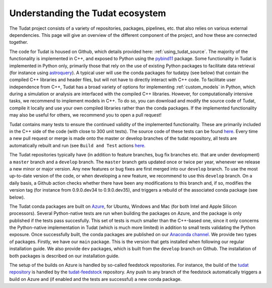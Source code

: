 
.. _tudat_ecosystem:

=================================
Understanding the Tudat ecosystem
=================================

The Tudat project consists of a variety of repositories, packages, pipelines, etc. that also relies on various external dependencies. This page will give an overview of the different component of the project, and how these are connected together.

The code for Tudat is housed on Github, which details provided here: :ref:`using_tudat_source`. The majority of the functionality is implemented in C++, and exposed to Python using the `pybind11 <https://pybind11.readthedocs.io/en/stable/index.html>`_ package. Some functionality in Tudat is implemented in Python only, primarily those that rely on the use of existing Python packages to facilitate data retrieval (for instance using `astroquery <https://astroquery.readthedocs.io/en/latest/>`_). A typical user will use the conda packages for tudatpy (see below) that contain the compiled C++ libraries and header files, but will not have to directly interact with C++ code. To facilitate user independence from C++, Tudat has a broad variety of options for implementing :ref:`custom_models` in Python, which during a simulation or analysis are interfaced with the compiled C++ libraries. However, for computationally intensive tasks, we recommend to implement models in C++. To do so, you can download and modify the source code of Tudat, compile it locally and use your own compiled libraries rather than the conda packages. If the implemented functionality may also be useful for others, we recommend you to open a pull request!

Tudat contains many tests to ensure the continued validity of the implemented functionality. These are primarily included in the C++ side of the code (with close to 300 unit tests). The source code of these tests can be found `here <https://github.com/tudat-team/tudatpy/tree/develop/tests/test_tudat/src>`_. Every time a new pull request or merge is made onto the master or develop branches of the tudat repository, all tests are automatically rebuilt and run (see ``Build and Test`` actions `here <https://github.com/tudat-team/tudatpy/actions>`_.

The Tudat repositories typically have (in addition to feature branches, bug fix branches etc. that are under development) a ``master`` branch and a ``develop`` branch.  The ``master`` branch gets updated once or twice per year, whenever we release a new minor or major version. Any new features or bug fixes are first merged into our ``develop`` branch. To use the most up-to-date version of the code, or when developing a new feature, we recommend to use this ``develop`` branch. On a daily basis, a Github action checks whether there have been any modifications to this branch and, if so, modifies the version tag (for instance from 0.9.0.dev34 to 0.9.0.dev35), and triggers a rebuild of the associated conda package (see below).

The Tudat conda packages are built on `Azure <https://dev.azure.com/tudat-team/feedstock-builds/_build>`_, for Ubuntu, Windows and Mac (for both Intel and Apple Silicon processors). Several Python-native tests are run when building the packages on Azure, and the package is only published if the tests pass succesfully. This set of tests is much smaller than the C++-based one, since it only concerns the Python-native implementation in Tudat (which is much more limited) in addition to small tests validating the Python exposure. Once successfully built, the conda packages are published on our `Anaconda channel <https://anaconda.org/tudat-team/>`_. We provide two types of packages. Firstly, we have our ``main`` package. This is the version that gets installed when following our regular installation guide. We also provide ``dev`` packages, which is built from the ``develop`` branch on Github. The installation of both packages is described on our installation guide.

The setup of the builds on Azure is handled by so-called feedstock repositories. For instance, the build of the `tudat repository <https://github.com/tudat-team/tudatpy>`_ is handled by the `tudat-feedstock <https://github.com/tudat-team/tudatpy-feedstock>`_ repository. Any push to any branch of the feedstock automatically triggers a build on Azure and (if enabled and the tests are successful) a new conda package.








